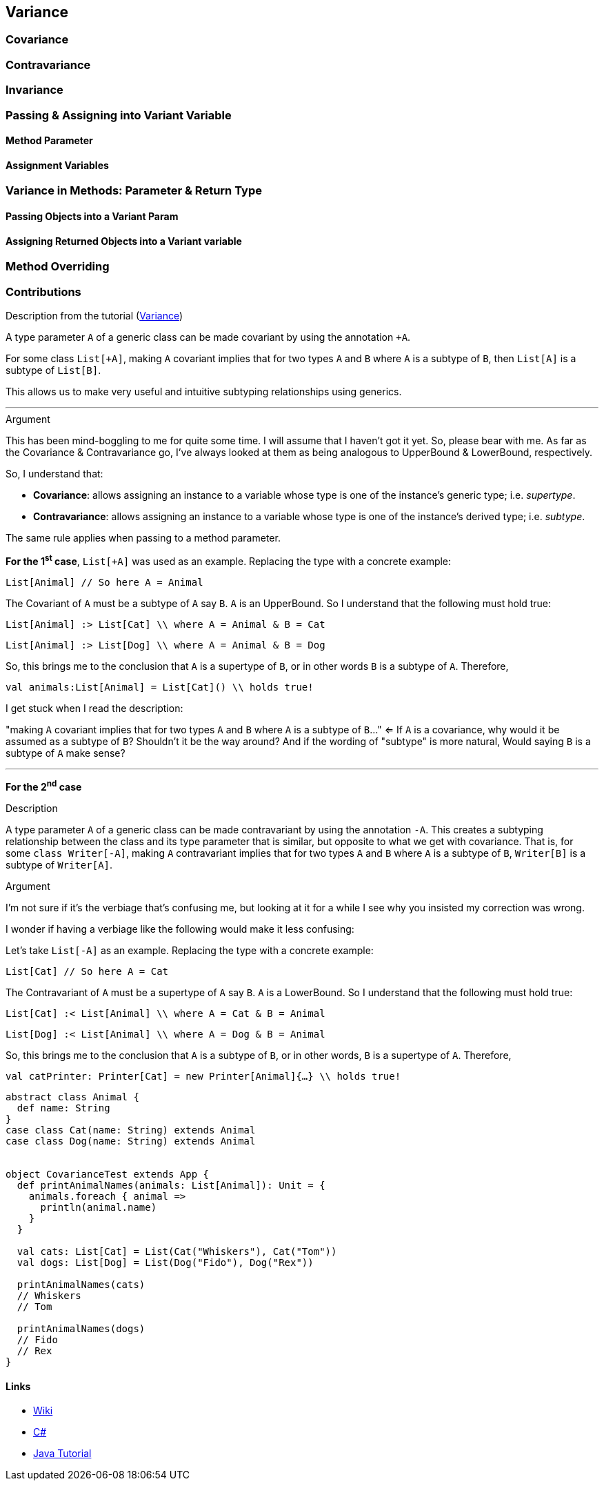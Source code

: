 == Variance
:icons: font

=== Covariance
=== Contravariance
=== Invariance

=== Passing & Assigning into Variant Variable
==== Method Parameter
==== Assignment Variables

=== Variance in Methods: Parameter & Return Type
==== Passing Objects into a Variant Param
==== Assigning Returned Objects into a Variant variable

=== Method Overriding


=== Contributions

.Description from the tutorial (https://docs.scala-lang.org/tour/variances.html[Variance])
A type parameter `A` of a generic class can be made covariant by using the annotation `+A`.

For some class `List[+A]`, 
making `A` covariant implies that for two types `A` and `B` where `A` is a subtype of `B`,
then `List[A]` is a subtype of `List[B]`.

This allows us to make very useful and intuitive subtyping relationships using generics.

'''

.Argument


This has been mind-boggling to me for quite some time. I will assume that I haven't got it yet. So, please bear with me.
As far as the Covariance & Contravariance go, I've always looked at them as being analogous to UpperBound & LowerBound, respectively.

So, I understand that:

* *Covariance*: allows assigning an instance to a variable whose type is one of the instance's generic type; i.e. _supertype_.
* *Contravariance*: allows assigning an instance to a variable whose type is one of the instance's derived type; i.e. _subtype_.

The same rule applies when passing to a method parameter.

*For the 1^s^^t^ case*, `List[+A]` was used as an example. Replacing the type with a concrete example:

`List[Animal] // So here A = Animal`

The Covariant of `A` must be a subtype of `A` say `B`. `A` is an UpperBound.
So I understand that the following must hold true:

`List[Animal] :> List[Cat] \\ where A = Animal & B = Cat`

`List[Animal] :> List[Dog] \\ where A = Animal & B = Dog`

So, this brings me to the conclusion that `A` is a supertype of `B`, or in other words `B` is a subtype of `A`. Therefore,

`val animals:List[Animal] = List[Cat]() \\ holds true!`

I get stuck when I read the description:

"making `A` covariant implies that for two types `A` and `B` where `A` is a subtype of `B`..." <=  
If `A` is a covariance, why would it be assumed as a subtype of `B`? Shouldn't it be the way around? 
And if the wording of "subtype" is more natural, Would saying `B` is a subtype of `A` make sense?



'''


*For the 2^n^^d^ case*

.Description

A type parameter `A` of a generic class can be made contravariant by using the annotation `-A`.
This creates a subtyping relationship between the class and its type parameter that is similar,
but opposite to what we get with covariance.
That is, for some `class Writer[-A]`,
making `A` contravariant implies that for two types `A` and `B` where `A` is a subtype of `B`,
`Writer[B]` is a subtype of `Writer[A]`.

.Argument

I'm not sure if it's the verbiage that's confusing me, but looking at it for a while I see why you insisted my correction was wrong.

I wonder if having a verbiage like the following would make it less confusing:

Let's take `List[-A]` as an example. Replacing the type with a concrete example:

`List[Cat] // So here A = Cat`

The Contravariant of `A` must be a supertype of `A` say `B`. `A` is a LowerBound.
So I understand that the following must hold true:

`List[Cat] :< List[Animal] \\ where A = Cat & B = Animal`

`List[Dog] :< List[Animal] \\ where A = Dog & B = Animal`

So, this brings me to the conclusion that `A` is a subtype of `B`, or in other words, `B` is a supertype of `A`. Therefore,

`val catPrinter: Printer[Cat] = new Printer[Animal]{...} \\ holds true!`

----
abstract class Animal {
  def name: String
}
case class Cat(name: String) extends Animal
case class Dog(name: String) extends Animal


object CovarianceTest extends App {
  def printAnimalNames(animals: List[Animal]): Unit = {
    animals.foreach { animal =>
      println(animal.name)
    }
  }

  val cats: List[Cat] = List(Cat("Whiskers"), Cat("Tom"))
  val dogs: List[Dog] = List(Dog("Fido"), Dog("Rex"))

  printAnimalNames(cats)
  // Whiskers
  // Tom

  printAnimalNames(dogs)
  // Fido
  // Rex
}
----

==== Links

* https://en.wikipedia.org/wiki/Covariance_and_contravariance_(computer_science)[Wiki]
* https://docs.microsoft.com/en-us/dotnet/standard/generics/covariance-and-contravariance[C#]
* https://docs.oracle.com/javase/tutorial/java/generics/wildcards.html[Java Tutorial]